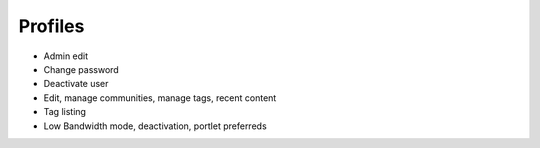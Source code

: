 ========
Profiles
========

- Admin edit

- Change password

- Deactivate user

- Edit, manage communities, manage tags, recent content

- Tag listing

- Low Bandwidth mode, deactivation, portlet preferreds


